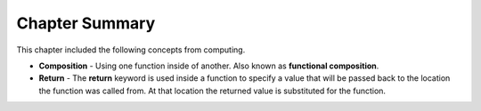 ..  Copyright (C)  Mark Guzdial, Barbara Ericson, Briana Morrison
    Permission is granted to copy, distribute and/or modify this document
    under the terms of the GNU Free Documentation License, Version 1.3 or
    any later version published by the Free Software Foundation; with
    Invariant Sections being Forward, Prefaces, and Contributor List,
    no Front-Cover Texts, and no Back-Cover Texts.  A copy of the license
    is included in the section entitled "GNU Free Documentation License".

.. setup for automatic question numbering.




Chapter Summary
============================

This chapter included the following concepts from computing.

.. index::
    single: composition
    single: functional composition
    single: return

- **Composition** - Using one function inside of another. Also known as **functional composition**.
- **Return** - The **return** keyword is used inside a function to specify a value that will be passed back
  to the location the function was called from. At that location the returned value is substituted for the function.
